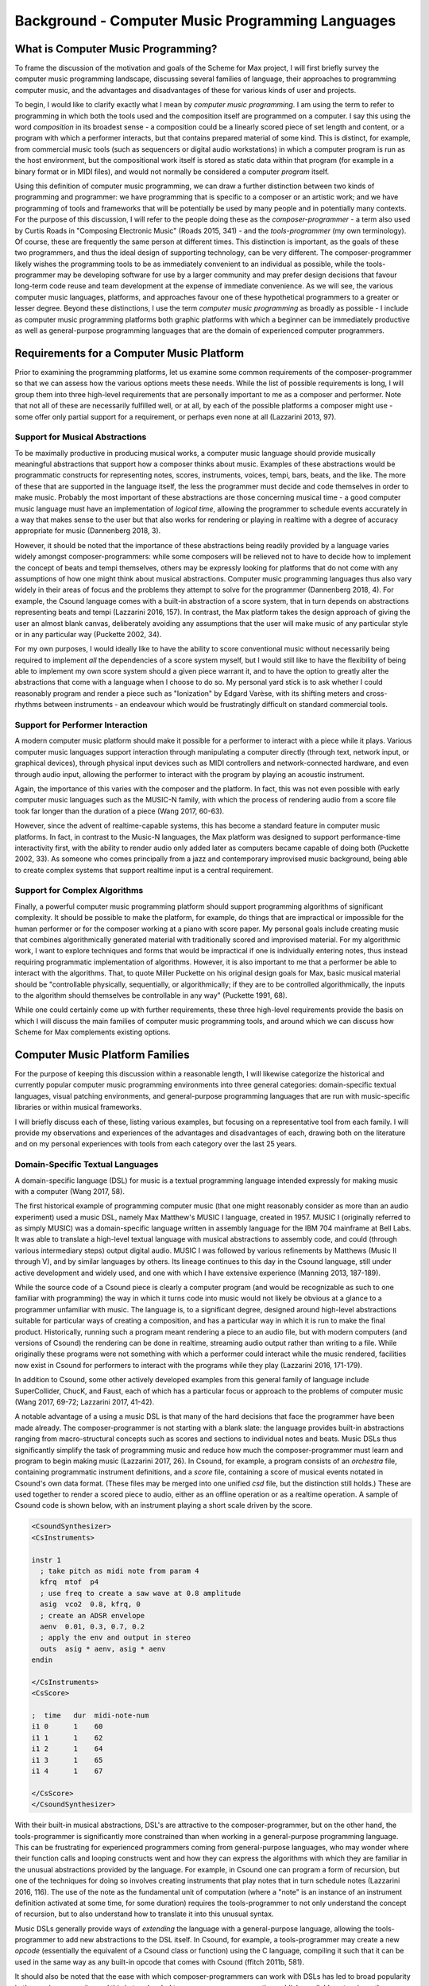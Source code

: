 Background - Computer Music Programming Languages 
==================================================

What is Computer Music Programming?
-----------------------------------
To frame the discussion of the motivation and goals of the Scheme for Max project, I will 
first briefly survey the computer music programming landscape, discussing several families of 
language, their approaches to programming computer music, and the advantages and disadvantages of these
for various kinds of user and projects. 

To begin, I would like to clarify exactly what I mean by *computer music programming*.
I am using the term to refer to programming in which both the tools used and the composition itself
are programmed on a computer. 
I say this using the word *composition* in its broadest sense - a composition could
be a linearly scored piece of set length and content, or a program with which 
a performer interacts, but that contains prepared material of some kind. 
This is distinct, for example, from commercial music tools (such as sequencers or digital
audio workstations) in which a computer program is run as the host environment, but the compositional
work itself is stored as static data within that program (for example in a binary format or
in MIDI files), and would not normally be considered a computer *program* itself.

Using this definition of computer music programming, we can draw a further distinction
between two kinds of programming and programmer:
we have programming that is specific to a composer or an artistic work;
and we have programming of tools and frameworks that will be potentially be used by many 
people and in potentially many contexts.
For the purpose of this discussion, I will refer to the people doing these as the *composer-programmer*
- a term also used by Curtis Roads in "Composing Electronic Music" (Roads 2015, 341) -
and the *tools-programmer* (my own terminology). 
Of course, these are frequently the same person at different times.
This distinction is important, as the goals of these two programmers, and thus the
ideal design of supporting technology, can be very different. 
The composer-programmer likely wishes the programming tools to be as immediately convenient
to an individual as possible, while the tools-programmer may be 
developing software for use by a larger community and may prefer design decisions  
that favour long-term code reuse and team development at the expense of immediate convenience.
As we will see, the various computer music languages, platforms, and approaches 
favour one of these hypothetical programmers to a greater or lesser degree.
Beyond these distinctions, I use the term *computer music programming* as broadly
as possible - I include as computer music programming platforms both graphic platforms with
which a beginner can be immediately productive as well as general-purpose programming 
languages that are the domain of experienced computer programmers.

Requirements for a Computer Music Platform
-------------------------------------------
Prior to examining the programming platforms, let us examine some 
common requirements of the composer-programmer so that we can assess how the various
options meets these needs.  
While the list of possible requirements is long, I will group
them into three high-level requirements that are personally important to me as
a composer and performer. Note that not all of these are necessarily fulfilled well, or at all,
by each of the possible platforms a composer might use - some offer
only partial support for a requirement, or perhaps even none at all (Lazzarini 2013, 97).

Support for Musical Abstractions
^^^^^^^^^^^^^^^^^^^^^^^^^^^^^^^^
To be maximally productive in producing musical works, a computer music language should provide
musically meaningful abstractions that support how a composer thinks about music.
Examples of these abstractions would be programmatic constructs for representing 
notes, scores, instruments, voices, tempi, bars, beats, and the like.
The more of these that are supported in the language itself, the less the programmer
must decide and code themselves in order to make music. 
Probably the most important of these abstractions are those concerning musical time
- a good computer music language must have an implementation of *logical time*,
allowing the programmer to schedule events accurately in a way that makes sense
to the user but that also works for rendering or playing in realtime with a degree of accuracy
appropriate for music (Dannenberg 2018, 3).

However, it should be noted that the importance of these abstractions being readily provided
by a language varies widely amongst composer-programmers:
while some composers will be relieved not to have to decide how to implement 
the concept of beats and tempi themselves, others may be expressly looking for platforms
that do not come with any assumptions of how one might think about musical abstractions.
Computer music programming languages thus also vary widely in their areas
of focus and the problems they attempt to solve for the programmer (Dannenberg 2018, 4).
For example, the Csound language comes with a built-in abstraction of a score system,
that in turn depends on abstractions representing beats and tempi (Lazzarini 2016, 157).
In contrast, the Max platform takes the design approach of giving the user
an almost blank canvas, deliberately avoiding any assumptions that the user
will make music of any particular style or in any particular way (Puckette 2002, 34).

For my own purposes, I would ideally like to have the ability to score conventional music without
necessarily being required to implement *all* the dependencies of a score system myself,
but I would still like to have the flexibility of being able to implement my own score system
should a given piece warrant it, and to have the option to greatly alter the abstractions 
that come with a language when I choose to do so.
My personal yard stick is to ask whether I could
reasonably program and render a piece such as "Ionization" by Edgard Varèse, with its shifting
meters and cross-rhythms between instruments - an endeavour which would be frustratingly 
difficult on standard commercial tools.

Support for Performer Interaction
^^^^^^^^^^^^^^^^^^^^^^^^^^^^^^^^^^
A modern computer music platform should make it possible for a performer to interact with 
a piece while it plays. Various computer music languages support interaction through 
manipulating a computer directly (through text, network input, or graphical devices), 
through physical input devices such as MIDI controllers and network-connected hardware, 
and even through audio input, allowing the performer to interact with the program by playing
an acoustic instrument.

Again, the importance of this varies with the composer and the platform.
In fact, this was not even possible with early computer music languages such
as the MUSIC-N family, with which the process of rendering audio from a score file 
took far longer than the duration of a piece (Wang 2017, 60-63).

However, since the advent of realtime-capable systems, this has become a
standard feature in computer music platforms.
In fact, in contrast to the Music-N languages, the Max platform was designed
to support performance-time interactivity first, with the ability to render audio only added later
as computers became capable of doing both (Puckette 2002, 33).
As someone who comes principally from a jazz and contemporary improvised music
background, being able to create complex systems that support realtime input is a 
central requirement.


Support for Complex Algorithms
^^^^^^^^^^^^^^^^^^^^^^^^^^^^^^
Finally, a powerful computer music programming platform should support programming algorithms of significant complexity.
It should be possible to make the platform, for example, do things that are impractical
or impossible for the human performer or for the composer working at a piano with score paper.
My personal goals include creating music that combines algorithmically generated 
material with traditionally scored and improvised material. 
For my algorithmic work, I want to explore techniques and forms that would be impractical
if one is individually entering notes, thus instead requiring programmatic implementation of
algorithms. 
However, it is also important to me that a performer be able to interact with the algorithms.
That, to quote Miller Puckette on his original design goals for Max, 
basic musical material should be "controllable physically, sequentially, or algorithmically;
if they are to be controlled algorithmically, the inputs to the algorithm should 
themselves be controllable in any way" (Puckette 1991, 68).

While one could certainly come up with further requirements, these three high-level
requirements provide the basis
on which I will discuss the main families of computer music programming tools, and
around which we can discuss how Scheme for Max complements existing options.

Computer Music Platform Families
--------------------------------
For the purpose of keeping this discussion within a reasonable length,
I will likewise categorize the historical and currently popular computer music programming
environments into three general categories: domain-specific textual languages, visual patching
environments, and general-purpose programming languages that are run with music-specific libraries
or within musical frameworks. 

I will briefly discuss each of these, listing various examples, but focusing on a representative tool from each family.
I will provide my observations and experiences of the advantages and disadvantages of each, 
drawing both on the literature and on my personal experiences with tools from each category 
over the last 25 years.

Domain-Specific Textual Languages
^^^^^^^^^^^^^^^^^^^^^^^^^^^^^^^^^^^^^^^^^^^^^^^^^^^^^^^^^^^^^^^^^^^^^^^^^^^^^^^^
A domain-specific language (DSL) for music is a textual programming language intended
expressly for making music with a computer (Wang 2017, 58).

The first historical example of programming computer music (that one might reasonably
consider as more than an audio experiment) used a music DSL, namely Max Matthew's MUSIC I
language, created in 1957. 
MUSIC I (originally referred to as simply MUSIC) was a domain-specific language written in assembly 
language for the IBM 704 mainframe at Bell Labs.
It was able to translate a high-level textual language with musical abstractions to assembly code,
and could (through various intermediary steps) output digital audio. 
MUSIC I was followed by various refinements by Matthews (Music II through V),
and by similar languages by others. 
Its lineage continues to this day in the Csound language, still under active development and widely used,
and one with which I have extensive experience (Manning 2013, 187-189).

While the source code of a Csound piece is clearly a computer program
(and would be recognizable as such to one familiar with programming)
the way in which it turns code into music would not likely be obvious at a glance to a programmer unfamiliar with music.
The language is, to a significant degree, designed around high-level abstractions suitable for particular ways
of creating a composition, and has a particular way in which it is run to make the final product. 
Historically, running such a program meant rendering a piece to an audio file, but
with modern computers (and versions of Csound) the rendering can be done in realtime,
streaming audio output rather than writing to a file.
While originally these programs were not something with which a performer could interact while the music rendered,
facilities now exist in Csound for performers to interact with the programs while they play (Lazzarini 2016, 171-179).

In addition to Csound, some other actively developed examples from this general family of language
include SuperCollider, ChucK, and Faust, each of which has a particular focus or approach to the problems
of computer music (Wang 2017, 69-72; Lazzarini 2017, 41-42).

A notable advantage of a using a music DSL is that many of the hard
decisions that face the programmer have been made already.
The composer-programmer is not starting with a blank slate: 
the language provides built-in abstractions ranging from
macro-structural concepts such as scores and sections to individual notes and beats.
Music DSLs thus significantly simplify the task of programming music and reduce
how much the composer-programmer must learn and program to begin making music (Lazzarini 2017, 26).
In Csound, for example, a program consists of an *orchestra* file, containing
programmatic instrument definitions, and a *score* file, containing a score
of musical events notated in Csound's own data format. (These files
may be merged into one unified *csd* file, but the distinction still holds.)
These are used together to render a scored piece to audio, 
either as an offline operation or as a realtime operation.
A sample of Csound code is shown below, with an instrument playing a
short scale driven by the score.

.. code:: csound

  <CsoundSynthesizer>
  <CsInstruments>
  
  instr 1	
    ; take pitch as midi note from param 4 
    kfrq  mtof  p4
    ; use freq to create a saw wave at 0.8 amplitude
    asig  vco2  0.8, kfrq, 0
    ; create an ADSR envelope
    aenv  0.01, 0.3, 0.7, 0.2
    ; apply the env and output in stereo
    outs  asig * aenv, asig * aenv
  endin
  
  </CsInstruments>
  <CsScore>

  ;  time   dur  midi-note-num
  i1 0      1    60
  i1 1      1    62
  i1 2      1    64
  i1 3      1    65
  i1 4      1    67
  
  </CsScore>
  </CsoundSynthesizer>


With their built-in musical abstractions, DSL's are attractive to the composer-programmer, 
but on the other hand, the tools-programmer is significantly more constrained than when
working in a general-purpose programming language.
This can be frustrating for experienced programmers coming from general-purpose languages,
who may wonder where their function calls and looping constructs went and how they can
express the algorithms with which they are familiar in the unusual abstractions provided by the language.
For example, in Csound one can program a form of recursion, but one of the techniques
for doing so involves creating instruments that play notes that in turn schedule notes (Lazzarini 2016, 116).
The use of the note as the fundamental
unit of computation (where a "note" is an instance of an instrument definition activated at
some time, for some duration) requires the tools-programmer to not only 
understand the concept of recursion, but to also understand how to translate it
into this unusual syntax. 

Music DSLs generally provide ways of *extending* the language with 
a general-purpose language, allowing the tools-programmer to add new abstractions to the DSL itself.
In Csound, for example, a tools-programmer may create a new *opcode* (essentially the equivalent
of a Csound class or function) using the C language,
compiling it such that it can be used in the same way as any built-in opcode that comes with Csound
(ffitch 2011b, 581).

It should also be noted that the ease with which composer-programmers can work 
with DSLs has led to broad popularity in the music community, and this
in turn has led to many programmers creating publicly-available extensions, thus providing
a rich library of freely-available tools for the programmer to use.
Csound, for example, is still actively used and developed today, which is
remarkable for a language first developed in 1986, and now has thousands of objects available (Manning 2013, 189).
If an extension is popular and useful enough, it may even find its way into the
main language or into official repositories of extensions.

So how does a music DSL such as Csound stack up with regard to our three high-level requirements?
Certainly, we are given many high-level and convenient, musically-meaningful abstractions. 
Creating linear pieces according to a set score is straightforward.
Performer interaction is also possible in modern versions, though programming 
an interactive system is somewhat cumbersome in that tasks that would require simple programming
in a general-purpose language must be done in an unusual manner to fit in the note-centered paradigm of Csound.
For example,  making a component to receive, parse, and translate MIDI input according
to some arbitrary rules requires making an "instrument" and having the
score turn on "always-on" notes (Lazzarini 2016, 175).
Clearly, we are bending the built-in abstractions to other purposes, 
an in this context, they come at the expense of easily comprehensible code.

Likewise, expressing complex algorithmic processes can be difficult.
Being a textual language, expressing mathematical formulae is straightforward. 
But anything truly complex (for example, building a constraint system incorporating 
looping, sorting, and filtering) is discouragingly cumbersome.
Absent regular functions and iteration, these kind of ideas can be very difficult to express,
requiring a great deal of code that is subverting the design of the language.

Returning to our distinction between the composer-programmer and the tools-programmer,
one could say that music DSLs are heavily optimized for the composer-programmer
and for the process of composing a (relatively speaking) traditional linear piece.
Or, to put it another way, Csound and its like are appropriate for making *pieces*,
but cumbersome for making *programs*.  

Visual Patching Environments
^^^^^^^^^^^^^^^^^^^^^^^^^^^^^
A quite different family of computer music languages comprises the visual "patching" environments,
such as Max and PureData (a.k.a. Pd). 
First created by Miller Puckett while at IRCAM in 1985, 
Max was designed from the outset to support realtime interactions with performers.
In a typical use case, the Max program would output messages (which could be MIDI data, but were not 
necessarily), and these would be rendered to audio with some other tools, such
as standard MIDI-capable synthesizers or other audio rendering systems. 
Later versions of Pure Data and Max added support for generating audio directly,
as computers became fast enough to generate audio in real time (Puckette, 2002, 34).

In Max and Pure Data, the composer-programmer places visual representations of objects on a graphic canvas, 
connecting them with virtual "patch cables". When the program (called a "patch") runs,
each object in this graph receives messages from other connected objects, processes the 
message or block of samples, and optionally outputs messages or audio as a result.
A complete patch thus acts as a program where messages flow  
through a graph of objects, similar to data flowing through a spreadsheet application.
The term "dataflow" has been used to describe this type of program (Farnell 2010, 149)
though it should be noted that Miller Puckette himself asserts that it is not
truly "dataflow" as the objects may retain state, and ordering of operations within the graph
matters (Puckette 1991, 70).

As with many textual DSL's, it is possible for the advanced programmer to extend both Max 
and Pure Data by writing *externals* (extensions) in the C and C++ languages. In Max, the
tooling for this facility
is called the Max Software Development Kit, or SDK (Lyon 2012, 3).
The popularity and extensibility of Max and Pure Data has led to thousands
of patcher objects being available for Max and Pure Data, both included
in the platforms and as freely-available extensions. These include objects
for handling MIDI and other gestural input, timers, graphical displays,
facilities for importing and playing audio files, mathematical
and digital signal processing operators, and much more (Cipriani, 2019, XI).

This visual patching paradigm differs significantly from that of Csound and similar DSLs. 
The program created by a user is best described as an interactive environment, rather than a piece.
A patch runs as long as it is open, and will continue to do computations in response to 
incoming events such as MIDI messages, timers firing, or blocks of samples
coming from operating systems audio subsystem (Farnell 2010, 149).

.. FIGURE 1 max patch figure

.. figure:: figure_1_interactive_max_patch.png
   :class: with-border

   Figure 1: A Max patch with a keyboard and dial user interaction objects. 

In contrast to textual DSLs such as CSound, patching environments have comparatively
little built-in support for musically meaningful abstractions.
There is no built-in concept of a score, or even a note, and there is no
facility for linearly rendering a piece to an audio file from some form of score data store.
If the programmer wants such things, they must be built out of the available tools. 
In this sense, these environments are more open-ended than most DSLs - one
builds a program (albeit in a visual manner) and this program
could just as easily be used to control lighting or print output to a console
in response to user actions as to play a piece of music. And indeed, modern versions of Max
and Pure Data are widely used for purely visual applications as well as music,
through the Jitter (Max) and Gem (Pd) collections of objects.
While these come with many objects useful for making music, there is 
nothing intrinsically musical about the patcher environments themselves.
As Max developer David Zicarelli put it in his paper on the seventeenth anniversary of Max,
it is, compared to most programs, "a program which does nothing", presenting the user 
with a completely blank canvas (Zicarelli 2002, 44).

Returning to our requirements, the fundamental strength of patching environments
is the ease with which one can create programs that support performer interaction.
A new programmer can realistically be making interesting interactive environments
that respond to MIDI input within the first day or so of learning the platform. 

However, making something that is conceptually closer to a scored piece is much more
difficult than in a language such as Csound.
It is most definitely possible, but it requires the programmer to be
familiar with the workings of many of the built-in objects, and to make
a substantial number of low-level implementation decisions, such as  
how data for a score should be stored, what constitutes a piece (or even a note!),
how playback should be controlled or clocked, and so on.

Implementing complex algorithms is also a difficult task in the patching languages.
The dataflow paradigm is unusual in that it requires one to write programs entirely
using side-effects. Objects do computations in response to incoming messages, which, under
the hood, are indeed function calls from the source object to the receiving object,
but the receiving objects have no way of *returning* the results of this work to the caller - they
can only make new messages that they will pass on to downstream objects, resulting in more
function calls until the chain ends.
Describing this in programming terminology: the flow of messages creates a call chain 
of void functions, with the stack eventually terminating when there are no more functions
to be called, but no values are ever returned up the stack.

While easy to grasp for new programmers, 
this style of programming makes many standard programming practices difficult to implement,
inluding recursion, iteration, searching, and filtering. 
Thus, much like the musical DSLs, but for a different set of reasons, complex 
algorithms that would be straightforward in a general-purpose programming language can require
significant and non-obvious programming.

General-Purpose Programming Languages
^^^^^^^^^^^^^^^^^^^^^^^^^^^^^^^^^^^^^
Our third family of computer music programming languages is that of 
general-purpose programming languages (GPPLs), such as C++, Python, JavaScript, Lisp, and the like. 
The use of GPPLs for music can be divided broadly
into two approaches, corresponding to the mainstream software development
approaches of developing with libraries versus developing with 
inversion-of-control frameworks.

In the library-based approach, the programmer works in a general-purpose language,
much as they would for any software development, and uses third-party 
musically-oriented libraries to accomplish musical tasks.
In this case, the structure and operation of the program is entirely up to the programmer.
For example, a programmer might use C++ to create an application, creating sounds
with a library such as the Synthesis Tool Kit (Cook 2002, 236-237),
handling MIDI input and output with PortMIDI (Lazzarini 2011, 784-795),
and outputting audio with the PortAudio library (Maldonado, 2011, 364-375).
While the use of these libraries significantly reduces the work needed by the programmer,
fundamentally they are simply making a C++ application of their own design.

In the second approach, a general-purpose language is still used,
but it is run from a musically-oriented host, which could be either
a running program or a scaffolding of outer code (i.e., the host
is in the same language and code base but has been provided to the programmer).
The term "inversion-of-control" for framework-based development of this type refers to the fact
that the host application or outer framework controls the execution of 
code provided by the programmer - the programmer "fills in the blanks", so to speak.
Non-musical examples of this are the Ruby-on-Rails and Django frameworks for web development,
in which the programmer need provide only a relatively small amount of Ruby or Python
code to create a fully functional web application.
A musical example of this is the Common Music platform, in which
the composer-programmer can work in either the Scheme or Common Lisp programming language,
but the program is executed by the Grace host application, which 
provides an interpreter for the hosted language, along 
with facilities for scheduling, transport controls, outputting MIDI, and so on (Taube 2009, 451-454).
The framework-driven approach thus significantly decreases the number
of decisions the programmer must make and the amount of code that
must be created, while still preserving the flexibility one gains from
working in a general-purpose language.

While the framework-oriented approach is less flexible than the
library-oriented approach (given thatthe programmer must work within the architectural
constraints imposed by the framework), the strength of GPPLs compared to either
textual DSLs or visual patching platforms is in both cases flexibility, especially with
regard to implementing complex algorithms.
With a general-purpose language, the programmer has far more in the way
of programming constructs and techniques available to them. 
Implementing complex algorithms is no more difficult than it is in any 
programming language. Looping, recursion, nested function calls, and complex
design patterns are all practical, and the programmer has a wealth of resources
available to help them, drawing from the (vastly) larger pool of documentation
available for general-purpose languages. 

Of course, this comes at the cost of giving of the programmer both a great deal more 
to learn and a lot more work to do to get making music. 
In the library-based approach, it is entirely up to the programmer to figure out 
how they will go from an open-ended language to a scored piece,
and even in the framework-driven approach, the programmer begins with 
much more of a blank slate than they typically do with a musical DSL.

General-purpose languages are thus attractive to composers wishing
to create particularly complex algorithmic music, or to those wishing to create sophisticated
frameworks or tools of their own that they will reuse across many pieces. 
With general-purpose languages, the line between composer-programmer and tools-programmer
is blurred, and indeed, managing this division is one of the tricker problems 
with which the programmer must wrestle.

General-purpose languages can also provide rich facilities for 
performer interaction, but again, at the cost of giving the programmer much more
to build. Numerous open-source libraries exist for handing MIDI input, listening to
messages over a network, and interfacing with custom hardware. 
However, the amount of work and code required to use these is significantly
higher than doing the same thing in a patching environment.
It is worth noting that, *relatively speaking*, the additional work required decreases as the complexity
of the desired interaction grows. Given a sufficiently complex interactive
installation, at some point the trade-off swings in favour of the general
purpose language. Where precisely this point is depends a great deal
on the expertise of the programmer - to a professional C++ programmer, the
savings of using a patching language may be offset by the power of the 
(C++) development tools with which the programmer is familiar.


Multi-Language Platforms 
^^^^^^^^^^^^^^^^^^^^^^^^^^
Finally, we have what is, in my personal opinion, the most powerful approach to computer music programming:
the multi-language, or hybrid, platform. 
As programming tools and computers have improved, it has become more and more practical to make computer
music using more than one platform at a time in an integrated system.  

This multi-language approach has been explored in a wide variety of schemas. 
The simplest is that of taking the output from one program
and sending it as input to another. With the Csound platform, this
is straightforward: instrument input, whether real-time or rendered, 
comes from textual score statements, and these can be created by programs
made in other languages that either write to files or pipe to the Csound engine (ffitch 2011a, 655).
In many modern platforms tighter integrations are now possible
through application programming interfaces (APIs) that let languages directly call
functions in other languages, as they run. 
One can, for example, run Csound from within a C++ or Python program, interacting 
directly with the Csound engine using the Csound API (Gogins, 2013, 43-46).
One can also run a DSL such as Csound inside a visual patcher, using open-source
extensions to Max and Pd that embed the Csound engine in a Max or Pure Data object (Boulanger 2013, 189).
And one can even run a general-purpose language *inside* a DSL or visual platform,
such as Python inside Csound (Ariza 2009, 367)
or JavaScript inside Max (Lyon, 13). 

Note that a multi-language platform differs from the previously discussed practice of 
*extending* a patching language or DSL with a GPPL such as C or C++.
In the multi-language hybrid scenario, the embedded GPPL is used
by the *composer-programmer* to make potentially piece-specific code, 
rather than solely by a tools-programmer who is creating reusable tools in the environment's extension language.
(It should be mentioned, however, that it is feasible for an advanced programmer
to prototype algorithms in an embedded high-level language such as 
JavaScript and port them later to a DSL's extension language,
should they reach sufficient complexity and stability to warrant the low-level work.)

In the hybrid scenario, the combination of the various platforms 
provides the programmer with a tremendous amount of flexibility (Lazzarini 2013, 108).
One can, for example, use visual patching to quickly
create a performer-interaction layer, have this layer interact with 
a scored piece in the CSound engine, and simultaneously use an embedded GPPL to
drive complex algorithms that interact with the piece.

The cost of this approach is simply that it requires the programmer to learn
more - a great deal more. Not only must they be familiar with each of the individual
tools comprising the hybrid, but they must also learn how these integrate with each other.
This necessitates not just learning the integration layer (e.g., the nuances of the csound~
objects interaction with Max), but likely also understanding the host layer's
operating model in more depth than is required of the typical user.
For example, synchronizing the Csound score scheduler and the Max global
transport requires knowing each of these to a degree beyond that required of the 
regular Csound or Max user.

Nonetheless, the advantages of the hybrid approach are profound.
The hybrid programmer has the opportunity to prototype tools in the 
environment that presents the least work, and to move them to a more 
appropriate environment as they grow in complexity or once their design is sufficiently tested. 
Numerous performance optimizations become possible as each of the 
components of the hybrid platform have areas in which they are faster or slower.
Reuse of code is made more practical - experienced programmers
moving some of their work to GPPLs can take
advantage of modern development tools such as version control systems,
integrated development environments, and
editors designed around programming. And finally, the complexity 
of algorithms one can use is essentially unlimited.

Conclusion
----------
It is in this multi-language, hybrid space that Scheme for Max sits.
S4M provides a Max object that embeds an interpreter for
the s7 Scheme language, a general-purpose language in the Lisp family 
(Schottstaed n.d.).
With S4M, one gets a general-purpose language in a visual patcher, and
with objects such as the csound~ object, can interact closely with
a textual DSL as well.

Given the myriad options existing already in the hybrid space,
we might well ask why a new tool is justified, why 
specifically it ought to use an uncommon language, and why it should
be embedded in Max specifically rather than some other platform or language.
To answer these questions, first we will look at my personal motivations,
and following that, at why I chose Max and s7 Scheme to fulfill them.






